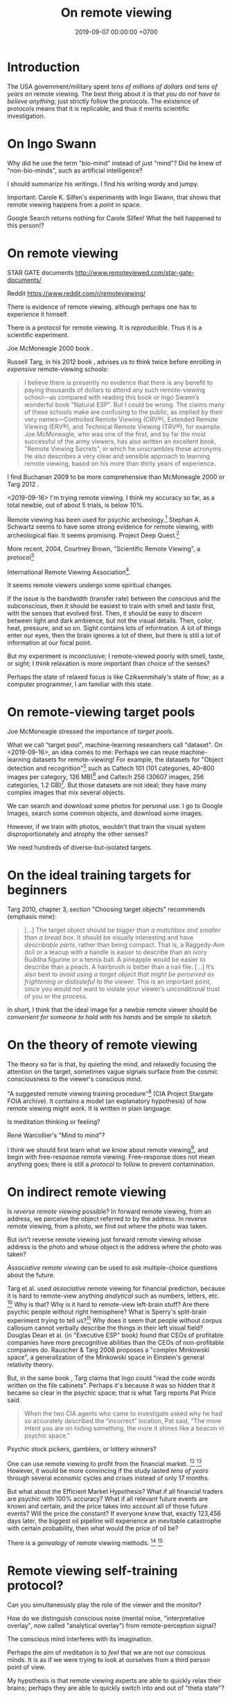 #+TITLE: On remote viewing
#+DATE: 2019-09-07 00:00:00 +0700
#+PERMALINK: /remote-viewing.html
* Introduction
The USA government/military spent /tens of millions of dollars and tens of years/ on remote viewing.
The best thing about it is that /you do not have to believe anything/; just strictly follow the protocols.
The existence of protocols means that it is replicable, and thus it merits scientific investigation.
* On Ingo Swann
Why did he use the term "bio-mind" instead of just "mind"?
Did he knew of "non-bio-minds", such as artificial intelligence?

I should summarize his writings.
I find his writing wordy and jumpy.

Important: Carole K. Silfen's experiments with Ingo Swann,
that shows that remote viewing happens from a /point/ in space.

Google Search returns nothing for Carole Silfen!
What the hell happened to this person!?
* On remote viewing
STAR GATE documents
http://www.remoteviewed.com/star-gate-documents/

Reddit
https://www.reddit.com/r/remoteviewing/

There is evidence of remote viewing, although perhaps one has to experience it himself.

There is a protocol for remote viewing.
It is /reproducible/.
Thus it is a scientific experiment.

Joe McMoneagle 2000 book \cite{mcmoneagle2000remote}.

Russell Targ, in his 2012 book \cite{targ2012reality}, advises us to think twice before enrolling in /expensive/ remote-viewing schools:

#+BEGIN_QUOTE
I believe there is presently no evidence that there is any benefit to paying thousands of dollars to attend any such remote-viewing school—as compared with reading this book or Ingo Swann’s wonderful book "Natural ESP".
But I could be wrong.
The claims many of these schools make are confusing to the public, as implied by their very names—Controlled Remote Viewing (CRV®), Extended Remote Viewing (ERV®), and Technical Remote Viewing (TRV®), for example.
Joe McMoneagle, who was one of the first, and by far the most successful of the army viewers, has also written an excellent book, "Remote Viewing Secrets", in which he unscrambles these acronyms.
He also describes a very clear and sensible approach to learning remote viewing, based on his more than thirty years of experience.
\cite{targ2012reality}
#+END_QUOTE

I find Buchanan 2009 \cite{buchanan2009seventh} to be more comprehensive than McMoneagle 2000 \cite{mcmoneagle2000remote} or Targ 2012 \cite{targ2012reality}.

<2019-09-16>
I'm trying remote viewing.
I think my accuracy so far, as a total newbie, out of about 5 trials, is below 10%.

Remote viewing has been used for psychic archeology.[fn::<2019-09-13> The History of Psychic Archeology with Stephan A. Schwartz https://www.youtube.com/watch?v=KwcEyflmaxk]
Stephan A. Schwartz seems to have some strong evidence for remote viewing, with archeological flair.
It seems promising.
Project Deep Quest.[fn::<2019-09-13> Project Deep Quest with Stephan A. Schwartz https://www.youtube.com/watch?v=WH4i7Z4JwPA]

More recent, 2004, Courtney Brown, "Scientific Remote Viewing", a protocol[fn::https://farsight.org/SRV/SRVManualByCourtneyBrown.pdf]

International Remote Viewing Association[fn::https://www.irva.org/remote-viewing/howto.html].

It seems remote viewers undergo some spiritual changes.

If the issue is the bandwidth (transfer rate) between the conscious and the subconscious,
then it should be easiest to train with smell and taste first,
with the senses that evolved first.
Then, it should be easy to discern between light and dark ambience, but not the visual details.
Then, color, heat, pressure, and so on.
Sight contains lots of information.
A lot of things enter our eyes, then the brain ignores a lot of them, but there is still a lot of information at our focal point.

But my experiment is inconclusive;
I remote-viewed poorly with smell, taste, or sight;
I think relaxation is more important than choice of the senses?

Perhaps the state of relaxed focus is like Cziksenmihaly's state of flow; as a computer programmer, I am familiar with this state.
* On remote-viewing target pools
Joe McMoneagle \cite{mcmoneagle2000remote} stressed the importance of /target pools/.

What we call "target pool", machine-learning researchers call "dataset".
On <2019-09-16>, an idea comes to me:
Perhaps we can reuse machine-learning datasets for remote-viewing!
For example, the datasets for "Object detection and recognition"[fn::<2019-09-16> https://en.wikipedia.org/wiki/List_of_datasets_for_machine-learning_research#Object_detection_and_recognition]
such as Caltech 101 (101 categories, 40--800 images per category, 126 MB)[fn::<2019-09-19> http://www.vision.caltech.edu/Image_Datasets/Caltech101/]
and Caltech 256 (30607 images, 256 categories, 1.2 GB)[fn::<2019-09-19> http://www.vision.caltech.edu/Image_Datasets/Caltech256/].
But those datasets are not ideal; they have many complex images that mix several objects.

We can search and download some photos for personal use.
I go to Google Images, search some common objects, and download some images.

However, if we train with photos, wouldn't that train the visual system disproportionately and atrophy the other senses?

We need hundreds of diverse-but-isolated targets.
* On the ideal training targets for beginners
Targ 2010, chapter 3, section "Choosing target objects" \cite{targ2010limitless} recommends (emphasis mine):
#+BEGIN_QUOTE
[...]
The target object should be /bigger than a matchbox and smaller than a bread box/.
It should be visually interesting and have /describable parts/, rather than being compact.
That is, a Raggedy-Ann doll or a teacup with a handle is easier to describe than an ivory Buddha figurine or a tennis ball.
A pineapple would be easier to describe than a peach.
A hairbrush is better than a nail file.
[...]
It’s also best to /avoid using a target object that might be perceived as frightening or distasteful to the viewer/.
This is an important point, since you would not want to violate your viewer’s unconditional trust of you or the process.
#+END_QUOTE

In short, I think that the ideal image for a newbie remote viewer should
be /convenient for someone to hold with his hands/ and be /simple to sketch/.
* On the theory of remote viewing
The theory so far is that, by quieting the mind, and relaxedly focusing the attention on the target,
sometimes vague signals surface from the cosmic consciousness to the viewer's conscious mind.

"A suggested remote viewing training procedure"[fn:: https://www.cia.gov/library/readingroom/document/cia-rdp96-00789r002200070001-0] (CIA Project Stargate FOIA archive).
It contains a model (an explanatory hypothesis) of how remote viewing might work.
It is written in plain language.

Is meditation thinking or feeling?

René Warcollier's "Mind to mind"?

I think we should first learn what we know about remote viewing[fn::<2019-09-18> Targ & Ketra, "What We Know About Remote Viewing" http://www.espresearch.com/espgeneral/WhatWeKnow.shtml],
and begin with free-response remote viewing.
Free-response does not mean anything goes; there is still a /protocol/ to follow to prevent contamination.
* On indirect remote viewing
Is /reverse remote viewing/ possible?
In forward remote viewing, from an address, we perceive the object referred to by the address.
In reverse remote viewing, from a photo, we find out where the photo was taken.

But isn't reverse remote viewing just forward remote viewing whose address is the photo and whose object is the address where the photo was taken?

/Associative remote viewing/ can be used to ask multiple-choice questions about the future.

Targ et al. used /associative/ remote viewing for financial prediction,
because it is hard to remote-view anything /analytical/ such as numbers, letters, etc.
 [fn::<2019-09-16> 3:27 Precognitive Financial Forecasting with Russell Targ https://www.youtube.com/watch?v=bQK0oHP94x4]
Why is that?
Why is it hard to remote-view left-brain stuff?
Are there psychic people without right hemisphere?
What is Sperry's split-brain experiment trying to tell us?[fn::https://www.psychologytoday.com/intl/blog/consciousness-self-organization-and-neuroscience/201802/no-you-re-not-left-brained-or-right]
Why does it seem that people without corpus callosum cannot verbally describe the things in their left visual field?
Douglas Dean et al. (in "Executive ESP" book) found that CEOs of profitable companies have more precognitive abilities than the CEOs of non-profitable companies do.
Rauscher & Targ 2006 proposes a "complex Minkowski space"\cite{rauscher2006investigation},
a generalization of the Minkowski space in Einstein's general relativity theory.

But, in the same book \cite{targ2012reality}, Targ claims that Ingo could "read the code words written on the file cabinets".
Perhaps it's because it was so hidden that it became so clear in the psychic space; that is what Targ reports Pat Price said.

#+BEGIN_QUOTE
When the two CIA agents who came to investigate asked why he had so accurately described the “incorrect” location, Pat said,
“The more intent you are on hiding something, the more it shines like a beacon in psychic space.”
\cite[p. 82]{targ2012reality}
#+END_QUOTE

Psychic stock pickers, gamblers, or lottery winners?

One can use remote viewing to profit from the financial market.
 [fn::<2019-09-11> 60% success rate is not an exorbitant claim; 17-month study; brochure for a 2005 workshop http://www.espresearch.com/JAN05ARVBrochure.pdf]
 [fn::<2019-09-11> SSE Talks - Remote viewing the Stock Market - Christopher Carson Smith https://www.youtube.com/watch?v=K3x5QHD7Ewo]
However, it would be more convincing if the study lasted
/tens of years/ through several economic cycles and crises instead of only 17 months.

But what about the Efficient Market Hypothesis?
What if all financial traders are psychic with 100% accuracy?
What if all relevant future events are known and certain,
and the price takes into account all of those future events?
Will the price the constant?
If everyone knew that, exactly 123,456 days later, the biggest oil pipeline will experience an inevitable catastrophe with certain probability,
then what would the price of oil be?

There is a /genealogy/ of remote viewing methods.
 [fn::<2019-09-16> http://www.remoteviewed.com/methodshistorymap.html]
 [fn::<2019-09-16> http://www.remoteviewed.com/remote-viewing-methods/]
* Remote viewing self-training protocol?
Can you simultaneously play the role of the viewer and the monitor?

How do we distinguish conscious noise (mental noise, "interpretative overlay", now called "analytical overlay") from remote-perception signal?

The conscious mind interferes with its imagination.

Perhaps the aim of meditation is to /feel/ that we are not our conscious minds.
It is as if we were trying to look at ourselves from a third person point of view.

My hypothesis is that remote viewing experts are able to quickly relax their brains;
perhaps they are able to quickly switch into and out of "theta state"?

Information comes in as short bursts (less than 1 second) of vague signals, not as a smooth sailing experience.
Why is that?
** An imperfect protocol for remote viewing self-training using Google Maps
Open Google Maps in your browser.

Pick any city in the world.
It is better to pick cities you are not familiar with.
For example: another city in your country, or a city outside your country.

Adjust the zoom level such that you can see road names and some landmarks but not detailed buildings.

Drag the Street View guy to see roads that have Street View photos, but drop the guy back in the toolbar he came from;
don't drop the guy on any road.
While you are dragging the Street View guy,
the roads with Street View will be highlighted in blue.

Cover the bottom part that shows preview photo.

Click on any point on any road that has Street View.
Note the pair of coordinates in the search box.
The pair of coordinates is the /identifier/.
This identifier should be thought of referring to a Google Street View photo,
not the real location on Earth where the photo was taken.
We are interested in the photo itself, not in the location where it was taken.

Hide the browser window, such as by Alt+Tab-ing to another maximized window.
You can now release your hand.

Remote view the target photo at the time the Street View photo was taken.
Note that you want to remote-view the photo itself and not the actual location on Earth where the photo was taken.

Click the lower photo on the left sidebar to open Street View at that point.

Compare your remote viewing result and the Street View photo.

Repeat the exercise as many times as desired.

Note that this protocol is not perfect for training.
The data pool is somewhat predictable, and some information leaks:
You know there will be a road in the photo,
and it seems that all Street View photos are taken at noon.
But, from this, can you learn to tell apart between
the roads that come from your imagination and the roads that come from your subconscious?

It seems focusing on the photo does not work;
perhaps we should focus on the actual location.

This protocol is bad.
It is too easy to accidentally click on something,
and a photo pops up,
and it contaminates your mind.
** Self-training remote viewing using machine learning datasets?
* Delayed decisions
<2019-11-05>
Is Arvari[fn::<2019-11-05> https://arvari.probablefuture.com/] (Academy of Remote Viewing and Remote Influencing) legitimate?
* Bibliography
